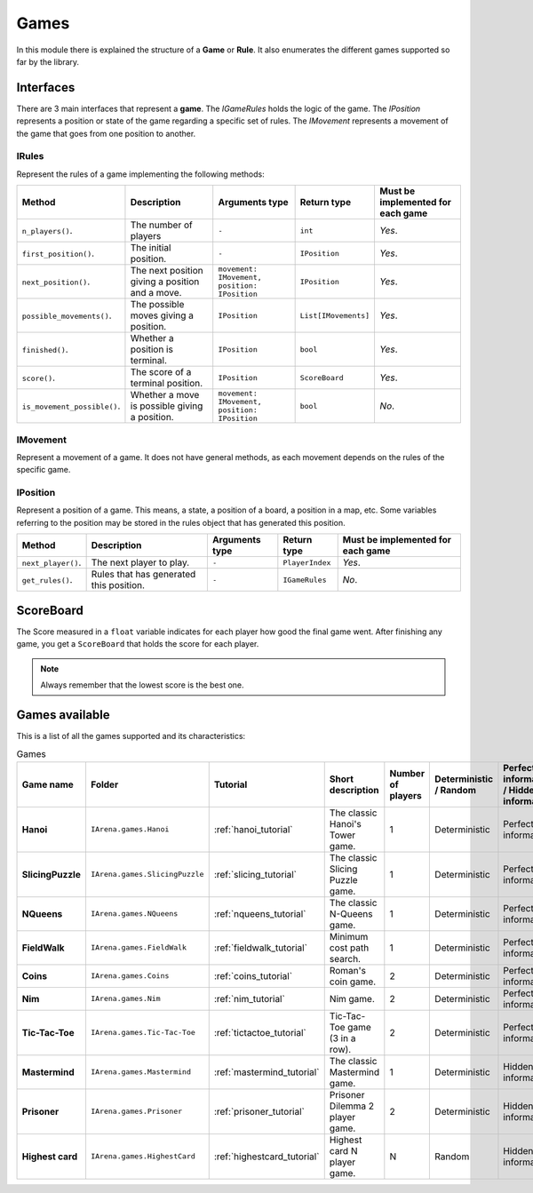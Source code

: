 .. _games:

#####
Games
#####

In this module there is explained the structure of a **Game** or **Rule**.
It also enumerates the different games supported so far by the library.

==========
Interfaces
==========

There are 3 main interfaces that represent a **game**.
The *IGameRules* holds the logic of the game.
The *IPosition* represents a position or state of the game regarding a specific set of rules.
The *IMovement* represents a movement of the game that goes from one position to another.

.. _rules:

------
IRules
------

Represent the rules of a game implementing the following methods:

.. list-table::

  * - **Method**
    - **Description**
    - **Arguments type**
    - **Return type**
    - **Must be implemented for each game**

  * - ``n_players()``.
    - The number of players
    - ``-``
    - ``int``
    - *Yes*.

  * - ``first_position()``.
    - The initial position.
    - ``-``
    - ``IPosition``
    - *Yes*.

  * - ``next_position()``.
    - The next position giving a position and a move.
    - ``movement: IMovement, position: IPosition``
    - ``IPosition``
    - *Yes*.

  * - ``possible_movements()``.
    - The possible moves giving a position.
    - ``IPosition``
    - ``List[IMovements]``
    - *Yes*.

  * - ``finished()``.
    - Whether a position is terminal.
    - ``IPosition``
    - ``bool``
    - *Yes*.

  * - ``score()``.
    - The score of a terminal position.
    - ``IPosition``
    - ``ScoreBoard``
    - *Yes*.

  * - ``is_movement_possible()``.
    - Whether a move is possible giving a position.
    - ``movement: IMovement, position: IPosition``
    - ``bool``
    - *No*.



.. _movement:

---------
IMovement
---------

Represent a movement of a game.
It does not have general methods, as each movement depends on the rules of the specific game.


.. _position:

---------
IPosition
---------

Represent a position of a game.
This means, a state, a position of a board, a position in a map, etc.
Some variables referring to the position may be stored in the rules object that has generated this position.

.. list-table::

  * - **Method**
    - **Description**
    - **Arguments type**
    - **Return type**
    - **Must be implemented for each game**

  * - ``next_player()``.
    - The next player to play.
    - ``-``
    - ``PlayerIndex``
    - *Yes*.

  * - ``get_rules()``.
    - Rules that has generated this position.
    - ``-``
    - ``IGameRules``
    - *No*.

==========
ScoreBoard
==========

The Score measured in a ``float`` variable indicates for each player how good the final game went.
After finishing any game, you get a ``ScoreBoard`` that holds the score for each player.

.. note::

    Always remember that the lowest score is the best one.


.. _games_available:

===============
Games available
===============

This is a list of all the games supported and its characteristics:

.. list-table:: Games

   * - **Game name**
     - **Folder**
     - **Tutorial**
     - **Short description**
     - **Number of players**
     - **Deterministic / Random**
     - **Perfect information / Hidden information**
     - **Details**

   * - **Hanoi**
     - ``IArena.games.Hanoi``
     - :ref:`hanoi_tutorial`
     - The classic Hanoi's Tower game.
     - 1
     - Deterministic
     - Perfect information
     -

   * - **SlicingPuzzle**
     - ``IArena.games.SlicingPuzzle``
     - :ref:`slicing_tutorial`
     - The classic Slicing Puzzle game.
     - 1
     - Deterministic
     - Perfect information
     -

   * - **NQueens**
     - ``IArena.games.NQueens``
     - :ref:`nqueens_tutorial`
     - The classic N-Queens game.
     - 1
     - Deterministic
     - Perfect information
     - *Min score*: 0

   * - **FieldWalk**
     - ``IArena.games.FieldWalk``
     - :ref:`fieldwalk_tutorial`
     - Minimum cost path search.
     - 1
     - Deterministic
     - Perfect information
     -

   * - **Coins**
     - ``IArena.games.Coins``
     - :ref:`coins_tutorial`
     - Roman's coin game.
     - 2
     - Deterministic
     - Perfect information
     - **0 sum game**

   * - **Nim**
     - ``IArena.games.Nim``
     - :ref:`nim_tutorial`
     - Nim game.
     - 2
     - Deterministic
     - Perfect information
     - **0 sum game**

   * - **Tic-Tac-Toe**
     - ``IArena.games.Tic-Tac-Toe``
     - :ref:`tictactoe_tutorial`
     - Tic-Tac-Toe game (3 in a row).
     - 2
     - Deterministic
     - Perfect information
     - **0 sum game**

   * - **Mastermind**
     - ``IArena.games.Mastermind``
     - :ref:`mastermind_tutorial`
     - The classic Mastermind game.
     - 1
     - Deterministic
     - Hidden information
     -

   * - **Prisoner**
     - ``IArena.games.Prisoner``
     - :ref:`prisoner_tutorial`
     - Prisoner Dilemma 2 player game.
     - 2
     - Deterministic
     - Hidden information
     -

   * - **Highest card**
     - ``IArena.games.HighestCard``
     - :ref:`highestcard_tutorial`
     - Highest card N player game.
     - N
     - Random
     - Hidden information
     -
